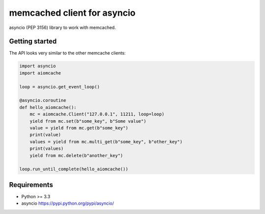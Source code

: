 memcached client for asyncio
============================

asyncio (PEP 3156) library to work with memcached.

.. image:: https://travis-ci.org/aio-libs/aiomcache.svg?branch=master
   :target: https://travis-ci.org/aio-libs/aiomcache


Getting started
---------------

The API looks very similar to the other memcache clients:

.. code:: python

    import asyncio
    import aiomcache

    loop = asyncio.get_event_loop()

    @asyncio.coroutine
    def hello_aiomcache():
        mc = aiomcache.Client("127.0.0.1", 11211, loop=loop)
        yield from mc.set(b"some_key", b"Some value")
        value = yield from mc.get(b"some_key")
        print(value)
        values = yield from mc.multi_get(b"some_key", b"other_key")
        print(values)
        yield from mc.delete(b"another_key")

    loop.run_until_complete(hello_aiomcache())


Requirements
------------

- Python >= 3.3
- asyncio https://pypi.python.org/pypi/asyncio/